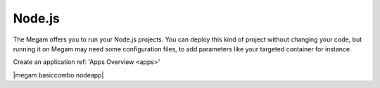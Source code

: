 .. _nodejsapp:

#####################
Node.js
#####################

The Megam offers you to run your Node.js projects. You can deploy this kind of project without changing your code, but running it on Megam may need some configuration files, to add parameters like your targeted container for instance.

Create an application ref: 'Apps Overview <apps>'

|megam basiccombo nodeapp|

.. |megam basiccombo nodepp| image:: /images/megam_basiccombo_nodejs.png
